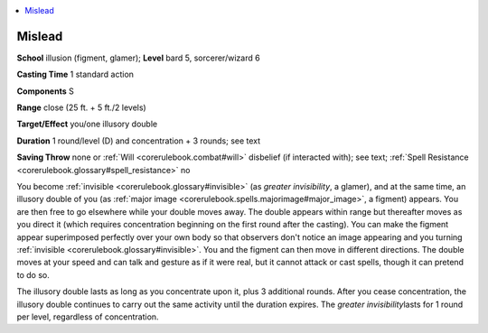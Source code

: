 
.. _`corerulebook.spells.mislead`:

.. contents:: \ 

.. _`corerulebook.spells.mislead#mislead`:

Mislead
========

\ **School**\  illusion (figment, glamer); \ **Level**\  bard 5, sorcerer/wizard 6

\ **Casting Time**\  1 standard action

\ **Components**\  S

\ **Range**\  close (25 ft. + 5 ft./2 levels)

\ **Target/Effect**\  you/one illusory double

\ **Duration**\  1 round/level (D) and concentration + 3 rounds; see text

\ **Saving Throw**\  none or :ref:`Will <corerulebook.combat#will>`\  disbelief (if interacted with); see text; :ref:`Spell Resistance <corerulebook.glossary#spell_resistance>`\  no

You become :ref:`invisible <corerulebook.glossary#invisible>`\  (as \ *greater invisibility*\ , a glamer), and at the same time, an illusory double of you (as :ref:`major image <corerulebook.spells.majorimage#major_image>`\ , a figment) appears. You are then free to go elsewhere while your double moves away. The double appears within range but thereafter moves as you direct it (which requires concentration beginning on the first round after the casting). You can make the figment appear superimposed perfectly over your own body so that observers don't notice an image appearing and you turning :ref:`invisible <corerulebook.glossary#invisible>`\ . You and the figment can then move in different directions. The double moves at your speed and can talk and gesture as if it were real, but it cannot attack or cast spells, though it can pretend to do so.

The illusory double lasts as long as you concentrate upon it, plus 3 additional rounds. After you cease concentration, the illusory double continues to carry out the same activity until the duration expires. The \ *greater invisibility*\ lasts for 1 round per level, regardless of concentration.

